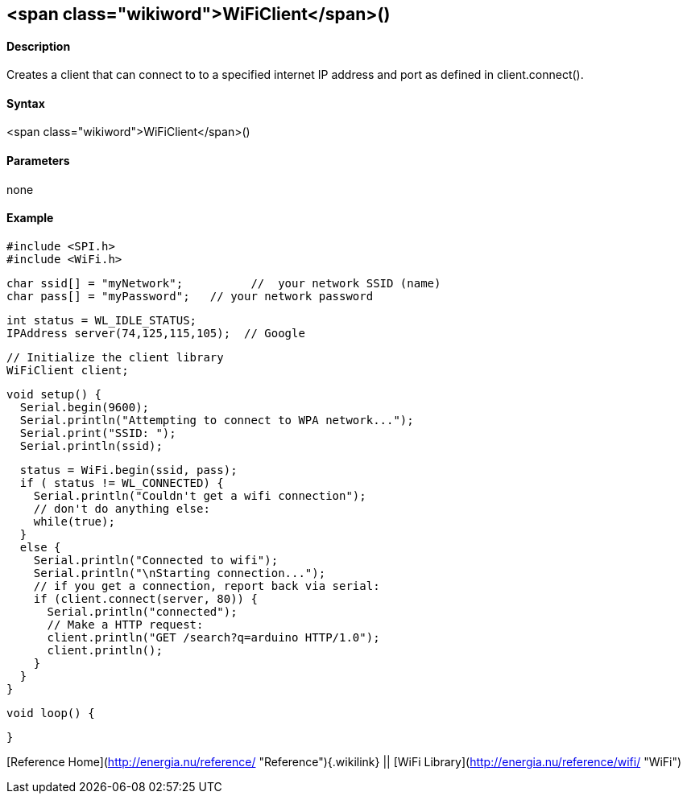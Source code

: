 <span class="wikiword">WiFiClient</span>()
------------------------------------------

#### Description

Creates a client that can connect to to a specified internet IP address
and port as defined in client.connect().

#### Syntax

<span class="wikiword">WiFiClient</span>()

#### Parameters

none

#### Example

    #include <SPI.h>
    #include <WiFi.h>

    char ssid[] = "myNetwork";          //  your network SSID (name) 
    char pass[] = "myPassword";   // your network password

    int status = WL_IDLE_STATUS;
    IPAddress server(74,125,115,105);  // Google

    // Initialize the client library
    WiFiClient client;

    void setup() {
      Serial.begin(9600);
      Serial.println("Attempting to connect to WPA network...");
      Serial.print("SSID: ");
      Serial.println(ssid);

      status = WiFi.begin(ssid, pass);
      if ( status != WL_CONNECTED) { 
        Serial.println("Couldn't get a wifi connection");
        // don't do anything else:
        while(true);
      } 
      else {
        Serial.println("Connected to wifi");
        Serial.println("\nStarting connection...");
        // if you get a connection, report back via serial:
        if (client.connect(server, 80)) {
          Serial.println("connected");
          // Make a HTTP request:
          client.println("GET /search?q=arduino HTTP/1.0");
          client.println();
        }
      }
    }

    void loop() {

    }

[Reference Home](http://energia.nu/reference/ "Reference"){.wikilink} ||
[WiFi Library](http://energia.nu/reference/wifi/ "WiFi")
